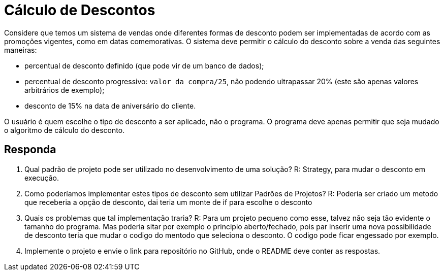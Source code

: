:source-highlighter: highlightjs
:unsafe:

ifdef::env-github[]
:outfilesuffix: .adoc
:caution-caption: :fire:
:important-caption: :exclamation:
:note-caption: :paperclip:
:tip-caption: :bulb:
:warning-caption: :warning:
endif::[]

= Cálculo de Descontos

Considere que temos um sistema de vendas onde diferentes formas de desconto podem ser implementadas de acordo com as promoções vigentes, como em datas comemorativas. O sistema deve permitir o cálculo do desconto sobre a venda das seguintes maneiras:

- percentual de desconto definido (que pode vir de um banco de dados);
- percentual de desconto progressivo: `valor da compra/25`, não podendo ultrapassar 20% (este são apenas valores arbitrários de exemplo);
- desconto de 15% na data de aniversário do cliente.

O usuário é quem escolhe o tipo de desconto a ser aplicado, não o programa.
O programa deve apenas permitir que seja mudado o algoritmo de cálculo do desconto.

== Responda

1. Qual padrão de projeto pode ser utilizado no desenvolvimento de uma solução?
    R: Strategy, para mudar o desconto em execução.

2. Como poderíamos implementar estes tipos de desconto sem utilizar Padrões de Projetos?
    R: Poderia ser criado um metodo que receberia a opção de desconto, dai teria um monte de if para escolhe o desconto

3. Quais os problemas que tal implementação traria?
    R: Para um projeto pequeno como esse, talvez não seja tão evidente o tamanho do programa.
    Mas poderia sitar por exemplo o principio aberto/fechado, pois par inserir uma nova possibilidade de desconto teria
    que mudar o codigo do mentodo que seleciona o desconto.
    O codigo pode ficar engessado por exemplo.

4. Implemente o projeto e envie o link para repositório no GitHub, onde o README deve conter as respostas.

